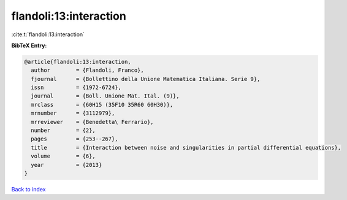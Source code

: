 flandoli:13:interaction
=======================

:cite:t:`flandoli:13:interaction`

**BibTeX Entry:**

.. code-block:: bibtex

   @article{flandoli:13:interaction,
     author        = {Flandoli, Franco},
     fjournal      = {Bollettino della Unione Matematica Italiana. Serie 9},
     issn          = {1972-6724},
     journal       = {Boll. Unione Mat. Ital. (9)},
     mrclass       = {60H15 (35F10 35R60 60H30)},
     mrnumber      = {3112979},
     mrreviewer    = {Benedetta\ Ferrario},
     number        = {2},
     pages         = {253--267},
     title         = {Interaction between noise and singularities in partial differential equations},
     volume        = {6},
     year          = {2013}
   }

`Back to index <../By-Cite-Keys.html>`__
